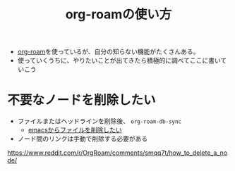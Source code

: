 :PROPERTIES:
:ID:       76955FCF-DD99-4EC0-8156-D4772E65F4A0
:END:
#+title: org-roamの使い方
#+filetags: :org-roam:

- [[id:DB5F02DD-8B76-4CDC-98D8-D79385963585][org-roam]]を使っているが、自分の知らない機能がたくさんある。
- 使っていくうちに、やりたいことが出てきたら積極的に調べてここに書いていこう

* 不要なノードを削除したい
- ファイルまたはヘッドラインを削除後、 ~org-roam-db-sync~
  - [[id:677FAFF1-ACEA-44AE-B659-E97DC48E45E0][emacsからファイルを削除したい]]
- ノード間のリンクは手動で削除する必要がある

https://www.reddit.com/r/OrgRoam/comments/smqq7t/how_to_delete_a_node/


